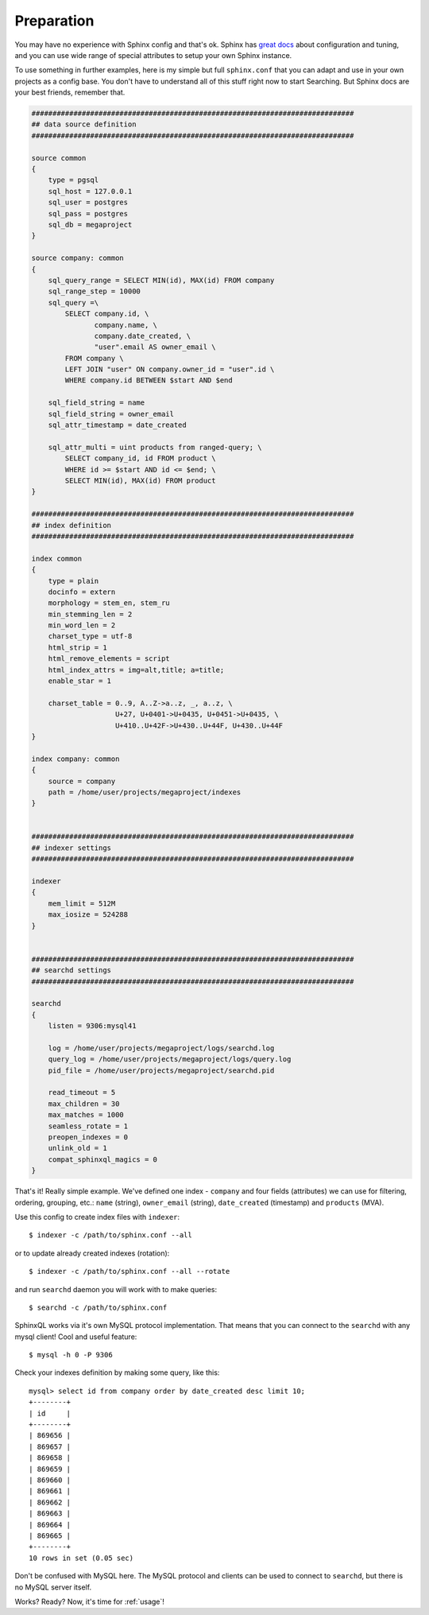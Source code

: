 .. _preparation:

Preparation
===========

You may have no experience with Sphinx config and that's ok. Sphinx has 
`great docs <http://sphinxsearch.com/docs/>`_ about configuration and tuning, 
and you can use wide range of special attributes to setup your own Sphinx instance.

To use something in further examples, here is my simple but full ``sphinx.conf`` that you can
adapt and use in your own projects as a config base. You don't have to understand all of this stuff
right now to start Searching. But Sphinx docs are your best friends, remember that.

.. code-block:: sql

    #############################################################################
    ## data source definition
    #############################################################################

    source common
    {
        type = pgsql
        sql_host = 127.0.0.1
        sql_user = postgres
        sql_pass = postgres
        sql_db = megaproject
    }

    source company: common
    {
        sql_query_range = SELECT MIN(id), MAX(id) FROM company
        sql_range_step = 10000
        sql_query =\
            SELECT company.id, \
                   company.name, \
                   company.date_created, \
                   "user".email AS owner_email \
            FROM company \
            LEFT JOIN "user" ON company.owner_id = "user".id \
            WHERE company.id BETWEEN $start AND $end

        sql_field_string = name
        sql_field_string = owner_email
        sql_attr_timestamp = date_created

        sql_attr_multi = uint products from ranged-query; \
            SELECT company_id, id FROM product \
            WHERE id >= $start AND id <= $end; \
            SELECT MIN(id), MAX(id) FROM product
    }

    #############################################################################
    ## index definition
    #############################################################################

    index common
    {
        type = plain
        docinfo = extern
        morphology = stem_en, stem_ru
        min_stemming_len = 2
        min_word_len = 2
        charset_type = utf-8
        html_strip = 1
        html_remove_elements = script
        html_index_attrs = img=alt,title; a=title;
        enable_star = 1

        charset_table = 0..9, A..Z->a..z, _, a..z, \
                        U+27, U+0401->U+0435, U+0451->U+0435, \
                        U+410..U+42F->U+430..U+44F, U+430..U+44F
    }

    index company: common
    {
        source = company
        path = /home/user/projects/megaproject/indexes
    }


    #############################################################################
    ## indexer settings
    #############################################################################

    indexer
    {
        mem_limit = 512M
        max_iosize = 524288
    }


    #############################################################################
    ## searchd settings
    #############################################################################

    searchd
    {
        listen = 9306:mysql41

        log = /home/user/projects/megaproject/logs/searchd.log
        query_log = /home/user/projects/megaproject/logs/query.log
        pid_file = /home/user/projects/megaproject/searchd.pid

        read_timeout = 5
        max_children = 30
        max_matches = 1000
        seamless_rotate = 1
        preopen_indexes = 0
        unlink_old = 1
        compat_sphinxql_magics = 0
    }

That's it! Really simple example. We've defined one index - ``company`` and four fields 
(attributes) we can use for filtering, ordering, grouping, etc.: 
``name`` (string), ``owner_email`` (string), ``date_created`` (timestamp) and ``products`` (MVA).

Use this config to create index files with ``indexer``::
    
    $ indexer -c /path/to/sphinx.conf --all

or to update already created indexes (rotation)::

    $ indexer -c /path/to/sphinx.conf --all --rotate

and run ``searchd`` daemon you will work with to make queries::

    $ searchd -c /path/to/sphinx.conf

SphinxQL works via it's own MySQL protocol implementation. That means that you can connect to the
``searchd`` with any mysql client! Cool and useful feature::

    $ mysql -h 0 -P 9306

Check your indexes definition by making some query, like this::

    mysql> select id from company order by date_created desc limit 10;
    +--------+
    | id     |
    +--------+
    | 869656 |
    | 869657 |
    | 869658 |
    | 869659 |
    | 869660 |
    | 869661 |
    | 869662 |
    | 869663 |
    | 869664 |
    | 869665 |
    +--------+
    10 rows in set (0.05 sec)

Don't be confused with MySQL here. The MySQL protocol and clients can be used to connect to
``searchd``, but there is no MySQL server itself.

Works? Ready? Now, it's time for :ref:`usage`!
